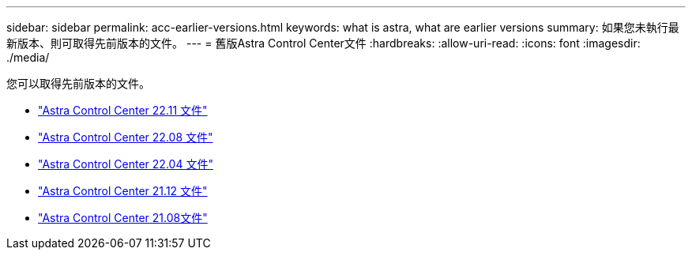 ---
sidebar: sidebar 
permalink: acc-earlier-versions.html 
keywords: what is astra, what are earlier versions 
summary: 如果您未執行最新版本、則可取得先前版本的文件。 
---
= 舊版Astra Control Center文件
:hardbreaks:
:allow-uri-read: 
:icons: font
:imagesdir: ./media/


[role="lead"]
您可以取得先前版本的文件。

* https://docs.netapp.com/us-en/astra-control-center-2211/index.html["Astra Control Center 22.11 文件"^]
* https://docs.netapp.com/us-en/astra-control-center-2208/index.html["Astra Control Center 22.08 文件"^]
* https://docs.netapp.com/us-en/astra-control-center-2204/index.html["Astra Control Center 22.04 文件"^]
* https://docs.netapp.com/us-en/astra-control-center-2112/index.html["Astra Control Center 21.12 文件"^]
* https://docs.netapp.com/us-en/astra-control-center-2108/index.html["Astra Control Center 21.08文件"^]

